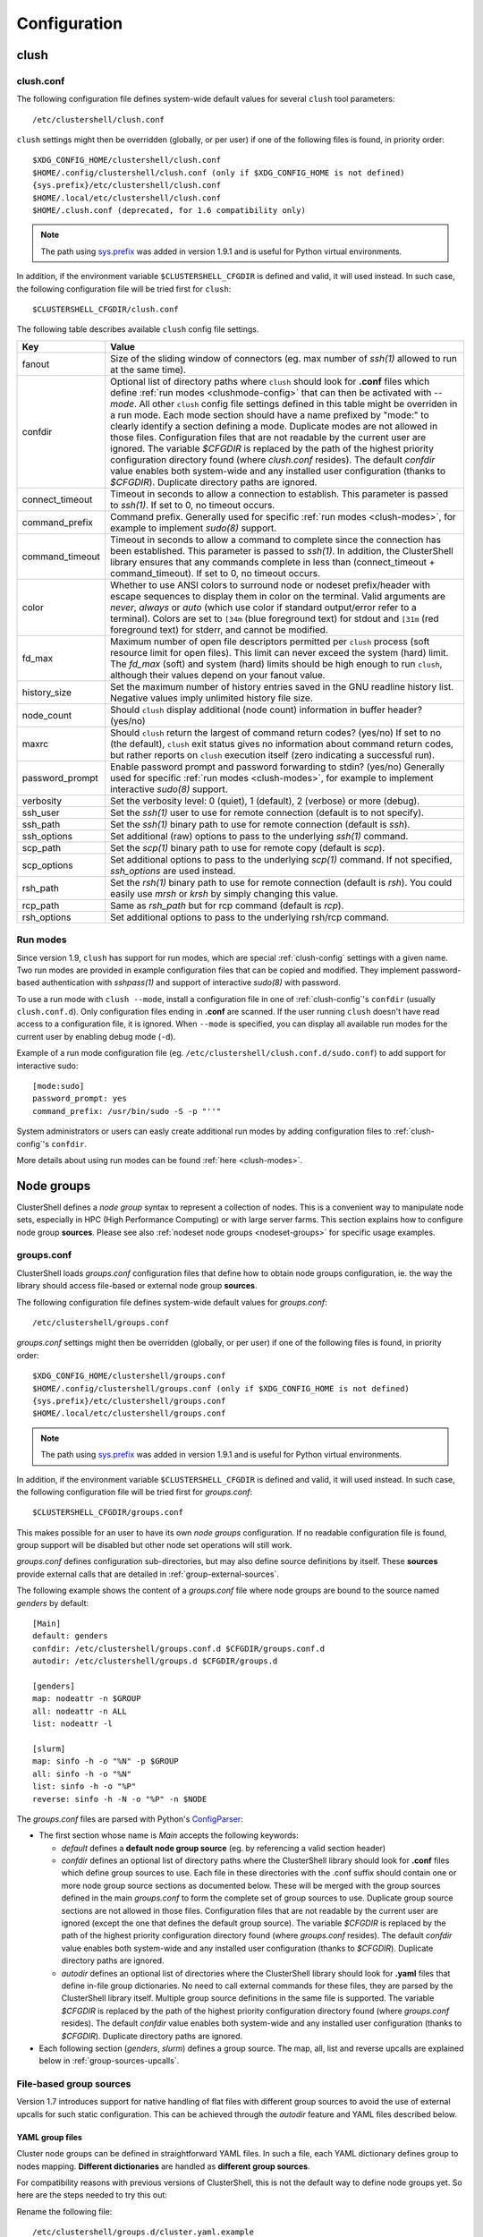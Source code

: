 Configuration
=============

.. highlight:: ini

clush
-----

.. _clush-config:

clush.conf
^^^^^^^^^^

The following configuration file defines system-wide default values for
several ``clush`` tool parameters::

    /etc/clustershell/clush.conf

``clush`` settings might then be overridden (globally, or per user) if one of
the following files is found, in priority order::

    $XDG_CONFIG_HOME/clustershell/clush.conf
    $HOME/.config/clustershell/clush.conf (only if $XDG_CONFIG_HOME is not defined)
    {sys.prefix}/etc/clustershell/clush.conf
    $HOME/.local/etc/clustershell/clush.conf
    $HOME/.clush.conf (deprecated, for 1.6 compatibility only)

.. note:: The path using `sys.prefix`_ was added in version 1.9.1 and is
   useful for Python virtual environments.

In addition, if the environment variable ``$CLUSTERSHELL_CFGDIR`` is defined and
valid, it will used instead. In such case, the following configuration file
will be tried first for ``clush``::

    $CLUSTERSHELL_CFGDIR/clush.conf

The following table describes available ``clush`` config file settings.

+-----------------+----------------------------------------------------+
| Key             | Value                                              |
+=================+====================================================+
| fanout          | Size of the sliding window of connectors (eg. max  |
|                 | number of *ssh(1)* allowed to run at the same      |
|                 | time).                                             |
+-----------------+----------------------------------------------------+
| confdir         | Optional list of directory paths where ``clush``   |
|                 | should look for **.conf** files which define       |
|                 | :ref:`run modes <clushmode-config>` that can then  |
|                 | be activated with `--mode`. All other ``clush``    |
|                 | config file settings defined in this table might   |
|                 | be overriden in a run mode. Each mode section      |
|                 | should have a name prefixed by "mode:" to clearly  |
|                 | identify a section defining a mode. Duplicate      |
|                 | modes are not allowed in those files.              |
|                 | Configuration files that are not readable by the   |
|                 | current user are ignored. The variable `$CFGDIR`   |
|                 | is replaced by the path of the highest priority    |
|                 | configuration directory found (where *clush.conf*  |
|                 | resides). The default *confdir* value enables both |
|                 | system-wide and any installed user configuration   |
|                 | (thanks to `$CFGDIR`). Duplicate directory paths   |
|                 | are ignored.                                       |
+-----------------+----------------------------------------------------+
| connect_timeout | Timeout in seconds to allow a connection to        |
|                 | establish. This parameter is passed to *ssh(1)*.   |
|                 | If set to 0, no timeout occurs.                    |
+-----------------+----------------------------------------------------+
| command_prefix  | Command prefix. Generally used for specific        |
|                 | :ref:`run modes <clush-modes>`, for example to     |
|                 | implement *sudo(8)* support.                       |
+-----------------+----------------------------------------------------+
| command_timeout | Timeout in seconds to allow a command to complete  |
|                 | since the connection has been established. This    |
|                 | parameter is passed to *ssh(1)*. In addition, the  |
|                 | ClusterShell library ensures that any commands     |
|                 | complete in less than (connect_timeout \+          |
|                 | command_timeout). If set to 0, no timeout occurs.  |
+-----------------+----------------------------------------------------+
| color           | Whether  to  use  ANSI  colors  to  surround node  |
|                 | or nodeset prefix/header with escape sequences to  |
|                 | display them in color on the terminal. Valid       |
|                 | arguments are *never*, *always* or *auto* (which   |
|                 | use color if standard output/error refer to a      |
|                 | terminal).                                         |
|                 | Colors are set to ``[34m`` (blue foreground text)  |
|                 | for stdout and ``[31m`` (red foreground text) for  |
|                 | stderr, and cannot be modified.                    |
+-----------------+----------------------------------------------------+
| fd_max          | Maximum  number  of  open  file descriptors        |
|                 | permitted per ``clush`` process (soft resource     |
|                 | limit for open files). This limit can never exceed |
|                 | the system (hard) limit. The *fd_max* (soft) and   |
|                 | system (hard) limits should be high enough to      |
|                 | run ``clush``, although their values depend on     |
|                 | your fanout value.                                 |
+-----------------+----------------------------------------------------+
| history_size    | Set the maximum number of history entries saved in |
|                 | the GNU readline history list. Negative values     |
|                 | imply unlimited history file size.                 |
+-----------------+----------------------------------------------------+
| node_count      | Should ``clush`` display additional (node count)   |
|                 | information in buffer header? (yes/no)             |
+-----------------+----------------------------------------------------+
| maxrc           | Should ``clush`` return the largest of command     |
|                 | return codes? (yes/no)                             |
|                 | If set to no (the default), ``clush`` exit status  |
|                 | gives no information about command return codes,   |
|                 | but rather reports on ``clush`` execution itself   |
|                 | (zero indicating a successful run).                |
+-----------------+----------------------------------------------------+
| password_prompt | Enable password prompt and password forwarding to  |
|                 | stdin? (yes/no)                                    |
|                 | Generally used for specific                        |
|                 | :ref:`run modes <clush-modes>`, for example to     |
|                 | implement interactive *sudo(8)* support.           |
+-----------------+----------------------------------------------------+
| verbosity       | Set the verbosity level: 0 (quiet), 1 (default),   |
|                 | 2 (verbose) or more (debug).                       |
+-----------------+----------------------------------------------------+
| ssh_user        | Set the *ssh(1)* user to use for remote connection |
|                 | (default is to not specify).                       |
+-----------------+----------------------------------------------------+
| ssh_path        | Set the *ssh(1)* binary path to use for remote     |
|                 | connection (default is *ssh*).                     |
+-----------------+----------------------------------------------------+
| ssh_options     | Set additional (raw) options to pass to the        |
|                 | underlying *ssh(1)* command.                       |
+-----------------+----------------------------------------------------+
| scp_path        | Set the *scp(1)* binary path to use for remote     |
|                 | copy (default is *scp*).                           |
+-----------------+----------------------------------------------------+
| scp_options     | Set additional options to pass to the underlying   |
|                 | *scp(1)* command. If not specified, *ssh_options*  |
|                 | are used instead.                                  |
+-----------------+----------------------------------------------------+
| rsh_path        | Set the *rsh(1)* binary path to use for remote     |
|                 | connection (default is *rsh*). You could easily    |
|                 | use *mrsh* or *krsh* by simply changing this       |
|                 | value.                                             |
+-----------------+----------------------------------------------------+
| rcp_path        | Same as *rsh_path* but for rcp command (default is |
|                 | *rcp*).                                            |
+-----------------+----------------------------------------------------+
| rsh_options     | Set additional options to pass to the underlying   |
|                 | rsh/rcp command.                                   |
+-----------------+----------------------------------------------------+

.. _clushmode-config:

Run modes
^^^^^^^^^

Since version 1.9, ``clush`` has support for run modes, which are special
:ref:`clush-config` settings with a given name. Two run modes are provided in
example configuration files that can be copied and modified. They implement
password-based authentication with *sshpass(1)* and support of interactive
*sudo(8)* with password.

To use a run mode with ``clush --mode``, install a configuration file in one
of :ref:`clush-config`'s ``confdir`` (usually ``clush.conf.d``).  Only
configuration files ending in **.conf** are scanned. If the user running
``clush`` doesn't have read access to a configuration file, it is ignored.
When ``--mode`` is specified, you can display all available run modes for
the current user by enabling debug mode (``-d``).

Example of a run mode configuration file (eg.
``/etc/clustershell/clush.conf.d/sudo.conf``) to add support for interactive
sudo::

    [mode:sudo]
    password_prompt: yes
    command_prefix: /usr/bin/sudo -S -p "''"

System administrators or users can easly create additional run modes by
adding configuration files to :ref:`clush-config`'s ``confdir``.

More details about using run modes can be found :ref:`here <clush-modes>`.

.. _groups-config:

Node groups
-----------

ClusterShell defines a *node group* syntax to represent a collection of nodes.
This is a convenient way to manipulate node sets, especially in HPC (High
Performance Computing) or with large server farms. This section explains how
to configure node group **sources**. Please see also :ref:`nodeset node groups
<nodeset-groups>` for specific usage examples.

.. _groups_config_conf:

groups.conf
^^^^^^^^^^^

ClusterShell loads *groups.conf* configuration files that define how to
obtain node groups configuration, ie. the way the library should access
file-based or external node group **sources**.

The following configuration file defines system-wide default values for
*groups.conf*::

    /etc/clustershell/groups.conf

*groups.conf* settings might then be overridden (globally, or per user) if one
of the following files is found, in priority order::

    $XDG_CONFIG_HOME/clustershell/groups.conf
    $HOME/.config/clustershell/groups.conf (only if $XDG_CONFIG_HOME is not defined)
    {sys.prefix}/etc/clustershell/groups.conf
    $HOME/.local/etc/clustershell/groups.conf

.. note:: The path using `sys.prefix`_ was added in version 1.9.1 and is
   useful for Python virtual environments.

In addition, if the environment variable ``$CLUSTERSHELL_CFGDIR`` is defined and
valid, it will used instead. In such case, the following configuration file
will be tried first for *groups.conf*::

    $CLUSTERSHELL_CFGDIR/groups.conf

This makes possible for an user to have its own *node groups* configuration.
If no readable configuration file is found, group support will be disabled but
other node set operations will still work.

*groups.conf* defines configuration sub-directories, but may also define
source definitions by itself. These **sources** provide external calls that
are detailed in :ref:`group-external-sources`.

The following example shows the content of a *groups.conf* file where node
groups are bound to the source named *genders* by default::

    [Main]
    default: genders
    confdir: /etc/clustershell/groups.conf.d $CFGDIR/groups.conf.d
    autodir: /etc/clustershell/groups.d $CFGDIR/groups.d

    [genders]
    map: nodeattr -n $GROUP
    all: nodeattr -n ALL
    list: nodeattr -l

    [slurm]
    map: sinfo -h -o "%N" -p $GROUP
    all: sinfo -h -o "%N"
    list: sinfo -h -o "%P"
    reverse: sinfo -h -N -o "%P" -n $NODE

The *groups.conf* files are parsed with Python's `ConfigParser`_:

* The first section whose name is *Main* accepts the following keywords:

  * *default* defines a **default node group source** (eg. by referencing a
    valid section header)
  * *confdir* defines an optional list of directory paths where the
    ClusterShell library should look for **.conf** files which define group
    sources to use.  Each file in these directories with the .conf suffix
    should contain one or more node group source sections as documented below.
    These will be merged with the group sources defined in the main
    *groups.conf* to form the complete set of group sources to use. Duplicate
    group source sections are not allowed in those files. Configuration files
    that are not readable by the current user are ignored (except the one that
    defines the default group source). The variable `$CFGDIR` is replaced by
    the path of the highest priority configuration directory found (where
    *groups.conf* resides). The default *confdir* value enables both
    system-wide and any installed user configuration (thanks to `$CFGDIR`).
    Duplicate directory paths are ignored.
  * *autodir* defines an optional list of directories where the ClusterShell
    library should look for **.yaml** files that define in-file group
    dictionaries. No need to call external commands for these files, they are
    parsed by the ClusterShell library itself. Multiple group source
    definitions in the same file is supported. The variable `$CFGDIR` is
    replaced by the path of the highest priority configuration directory found
    (where *groups.conf* resides). The default *confdir* value enables both
    system-wide and any installed user configuration (thanks to `$CFGDIR`).
    Duplicate directory paths are ignored.

* Each following section (`genders`, `slurm`) defines a  group source. The
  map, all, list and reverse upcalls are explained below in
  :ref:`group-sources-upcalls`.

.. _group-file-based:

File-based group sources
^^^^^^^^^^^^^^^^^^^^^^^^

Version 1.7 introduces support for native handling of flat files with
different group sources to avoid the use of external upcalls for such static
configuration. This can be achieved through the *autodir* feature and YAML
files described below.

YAML group files
""""""""""""""""

Cluster node groups can be defined in straightforward YAML files. In such a
file, each YAML dictionary defines group to nodes mapping. **Different
dictionaries** are handled as **different group sources**.

For compatibility reasons with previous versions of ClusterShell, this is not
the default way to define node groups yet. So here are the steps needed to try
this out:

Rename the following file::

    /etc/clustershell/groups.d/cluster.yaml.example

to a file having the **.yaml** extension, for example::

  /etc/clustershell/groups.d/cluster.yaml


Ensure that *autodir* is set in :ref:`groups_config_conf`::

  autodir: /etc/clustershell/groups.d $CFGDIR/groups.d

In the following example, we also changed the default group source
to **roles** in :ref:`groups_config_conf` (the first dictionary defined in
the example), so that *@roles:groupname* can just be shorted *@groupname*.

.. highlight:: yaml

Here is an example of **/etc/clustershell/groups.d/cluster.yaml**::

    roles:
        adm: 'mgmt[1-2]'                 # define groups @roles:adm and @adm
        login: 'login[1-2]'
        compute: 'node[0001-0288]'
        gpu: 'node[0001-0008]'

        servers:                         # example of yaml list syntax for nodes
            - 'server001'                # in a group
            - 'server002,server101'                
            - 'server[003-006]'

        cpu_only: '@compute!@gpu'        # example of inline set operation
                                         # define group @cpu_only with node[0009-0288]

        storage: '@lustre:mds,@lustre:oss' # example of external source reference

        all: '@login,@compute,@storage'  # special group used for clush/nodeset -a
                                         # only needed if not including all groups

    lustre:
        mds: 'mds[1-4]'
        oss: 'oss[0-15]'
        rbh: 'rbh[1-2]'

.. highlight:: console

Testing the syntax of your group file can be quickly performed through the
``-L`` or ``--list-all`` command of :ref:`nodeset-tool`::

    $ nodeset -LL
    @adm mgmt[1-2]
    @all login[1-2],mds[1-4],node[0001-0288],oss[0-15],rbh[1-2]
    @compute node[0001-0288]
    @cpu_only node[0009-0288]
    @gpu node[0001-0008]
    @login login[1-2]
    @storage mds[1-4],oss[0-15],rbh[1-2]
    @sysgrp sysgrp[1-4]
    @lustre:mds mds[1-4]
    @lustre:oss oss[0-15]
    @lustre:rbh rbh[1-2]

.. _group-external-sources:

External group sources
^^^^^^^^^^^^^^^^^^^^^^

.. _group-sources-upcalls:

Group source upcalls
""""""""""""""""""""

Each node group source is defined by a section name (*source* name) and up to
four upcalls:

* **map**: External shell command used to resolve a group name into a node
  set, list of nodes or list of node sets (separated by space characters or by
  carriage returns). The variable *$GROUP* is replaced before executing the command.
* **all**: Optional external shell command that should return a node set, list
  of nodes or list of node sets of all nodes for this group source. If not
  specified, the library will try to resolve all nodes by using the **list**
  external command in the same group source followed by **map** for each
  available group. The notion of *all nodes* is used by ``clush -a`` and also
  by the special group name ``@*`` (or ``@source:*``).
* **list**: Optional external shell command that should return the list of all
  groups for this group source (separated by space characters or by carriage
  returns). If this upcall is not specified, ClusterShell won't be able to
  list any available groups (eg. with ``nodeset -l``), so it is highly
  recommended to set it.
* **reverse**: Optional external shell command used to find the group(s) of a
  single node. The variable *$NODE* is previously replaced. If this external
  call is not specified, the reverse operation is computed in memory by the
  library from the **list** and **map** external calls, if available. Also, if
  the number of nodes to reverse is greater than the number of available
  groups, the reverse external command is avoided automatically to reduce
  resolution time.

In addition to context-dependent *$GROUP* and *$NODE* variables described
above, the two following variables are always available and also replaced
before executing shell commands:

* *$CFGDIR* is replaced by *groups.conf* base directory path
* *$SOURCE* is replaced by current source name (see an usage example just
  below)

.. _group-external-caching:

Caching considerations
""""""""""""""""""""""

External command results are cached in memory, for a limited amount of time,
to avoid multiple similar calls.

The optional parameter **cache_time**, when specified within a group source
section, defines the number of seconds each upcall result is kept in cache,
in memory only. Please note that caching is actually only useful for
long-running programs (like daemons) that are using node groups, not for
one-shot commands like :ref:`clush <clush-tool>` or
:ref:`cluset <cluset-tool>`/:ref:`nodeset <nodeset-tool>`.

The default value of **cache_time** is 3600 seconds.

Multiple sources section
""""""""""""""""""""""""

.. highlight:: ini

Use a comma-separated list of source names in the section header if you want
to define multiple group sources with similar upcall commands. The special
variable `$SOURCE` is always replaced by the source name before command
execution (here `cluster`, `racks` and `cpu`), for example::

    [cluster,racks,cpu]
    map: get_nodes_from_source.sh $SOURCE $GROUP
    all: get_all_nodes_from_source.sh $SOURCE
    list: list_nodes_from_source.sh $SOURCE

is equivalent to::

    [cluster]
    map: get_nodes_from_source.sh cluster $GROUP
    all: get_all_nodes_from_source.sh cluster
    list: list_nodes_from_source.sh cluster

    [racks]
    map: get_nodes_from_source.sh racks $GROUP
    all: get_all_nodes_from_source.sh racks
    list: list_nodes_from_source.sh racks

    [cpu]
    map: get_nodes_from_source.sh cpu $GROUP
    all: get_all_nodes_from_source.sh cpu
    list: list_nodes_from_source.sh cpu

Return code of external calls
"""""""""""""""""""""""""""""

Each external command might return a non-zero return code when the operation
is not doable. But if the call return zero, for instance, for a non-existing
group, the user will not receive any error when trying to resolve such unknown
group. The desired behavior is up to the system administrator.

.. _group-slurm-bindings:

Slurm group bindings
""""""""""""""""""""

Enable Slurm node group bindings by renaming the example configuration file
usually installed as ``/etc/clustershell/groups.conf.d/slurm.conf.example`` to
``slurm.conf``. Three group sources are defined in this file and are detailed
below. Each section comes with a long and short names (for convenience), but
actually defines a same group source.

While examples below are based on the :ref:`nodeset-tool` tool, all Python
tools using ClusterShell and the :class:`.NodeSet`  class will automatically
benefit from these additional node groups.

.. highlight:: ini

The first section **slurmpart,sp** defines a group source based on Slurm
partitions. Each group is named after the partition name and contains the
partition's nodes::

    [slurmpart,sp]
    map: sinfo -h -o "%N" -p $GROUP
    all: sinfo -h -o "%N"
    list: sinfo -h -o "%R"
    reverse: sinfo -h -N -o "%R" -n $NODE

.. highlight:: console

Example of use with :ref:`nodeset <nodeset-tool>` on a cluster having two Slurm
partitions named *kepler* and *pascal*::

    $ nodeset -s sp -ll
    @sp:kepler cluster-[0001-0065]
    @sp:pascal cluster-[0066-0068]

.. highlight:: ini

The second section **slurmstate,st** defines a group source based on Slurm
node states. Each group is based on a different state name and contains the
nodes currently in that state::

    [slurmstate,st]
    map: sinfo -h -o "%N" -t $GROUP
    all: sinfo -h -o "%N"
    list: sinfo -h -o "%T" | tr -d '*~#$@+'
    reverse: sinfo -h -N -o "%T" -n $NODE | tr -d '*~#$@+'
    cache_time: 60

Here, :ref:`cache_time <group-external-caching>` is set to 60 seconds instead
of the default (3600s) to avoid caching results in memory for too long, in
case of state change (this is only useful for long-running processes, not
one-shot commands).

.. highlight:: console

Example of use with :ref:`nodeset <nodeset-tool>` to get the current nodes that
are in the Slurm state *drained*::

    $ nodeset -f @st:drained
    cluster-[0058,0067]

.. highlight:: ini

The third section **slurmjob,sj** defines a group source based on Slurm jobs.
Each group is based on a running job ID and contains the nodes currently
allocated for this job::

    [slurmjob,sj]
    map: squeue -h -j $GROUP -o "%N"
    list: squeue -h -o "%i" -t R
    reverse: squeue -h -w $NODE -o "%i"
    cache_time: 60

The fourth section **slurmuser,su** defines a group source based on Slurm users.
Each group is based on a username and contains the nodes currently
allocated for jobs belonging to the username::

    [slurmuser,su]
    map: squeue -h -u $GROUP -o "%N" -t R
    list: squeue -h -o "%u" -t R
    reverse: squeue -h -w $NODE -o "%i"
    cache_time: 60

Example of use with :ref:`clush <clush-tool>` to execute a command on all nodes
with running jobs of username::

    $ clush -bw@su:username 'df -Ph /scratch'
    $ clush -bw@su:username 'du -s /scratch/username'

:ref:`cache_time <group-external-caching>` is also set to 60 seconds instead
of the default (3600s) to avoid caching results in memory for too long, because
this group source is likely very dynamic (this is only useful for long-running
processes, not one-shot commands).

.. highlight:: console

You can then easily find nodes associated with a Slurm job ID::

     $ nodeset -f @sj:686518
     cluster-[0003,0005,0010,0012,0015,0017,0021,0055]

.. _group-xcat-bindings:

xCAT group bindings
"""""""""""""""""""

Enable xCAT node group bindings by renaming the example configuration file
usually installed as ``/etc/clustershell/groups.conf.d/xcat.conf.example`` to
``xcat.conf``. A single group source is defined in this file and is detailed
below.

.. warning:: xCAT installs its own `nodeset`_ command which
   usually takes precedence over ClusterShell's :ref:`nodeset-tool` command.
   In that case, simply use :ref:`cluset <cluset-tool>` instead.

While examples below are based on the :ref:`cluset-tool` tool, all Python
tools using ClusterShell and the :class:`.NodeSet`  class will automatically
benefit from these additional node groups.

.. highlight:: ini

The section **xcat** defines a group source based on xCAT static node groups::

    [xcat]

    # list the nodes in the specified node group
    map: lsdef -s -t node $GROUP | cut -d' ' -f1
    
    # list all the nodes defined in the xCAT tables
    all: lsdef -s -t node | cut -d' ' -f1
    
    # list all groups
    list: lsdef -t group | cut -d' ' -f1

.. highlight:: console

Example of use with :ref:`cluset-tool`::

    $ lsdef -s -t node dtn
    sh-dtn01  (node)
    sh-dtn02  (node)
    
    $ cluset -s xcat -f @dtn
    sh-dtn[01-02]

.. highlight:: text

.. _defaults-config:

Library Defaults
----------------

.. warning:: Modifying library defaults is for advanced users only as that
   could change the behavior of tools using ClusterShell. Moreover, tools are
   free to enforce their own defaults, so changing library defaults may not
   change a global behavior as expected.

Since version 1.7, most defaults of the ClusterShell library may be overridden
in *defaults.conf*.

The following configuration file defines ClusterShell system-wide defaults::

    /etc/clustershell/defaults.conf

*defaults.conf* settings might then be overridden (globally, or per user) if
one of the following files is found, in priority order::

    $XDG_CONFIG_HOME/clustershell/defaults.conf
    $HOME/.config/clustershell/defaults.conf (only if $XDG_CONFIG_HOME is not defined)
    {sys.prefix}/etc/clustershell/defaults.conf
    $HOME/.local/etc/clustershell/defaults.conf

In addition, if the environment variable ``$CLUSTERSHELL_CFGDIR`` is defined and
valid, it will used instead. In such case, the following configuration file
will be tried first for ClusterShell defaults::

    $CLUSTERSHELL_CFGDIR/defaults.conf

Use case: rsh
^^^^^^^^^^^^^^

If your cluster uses a rsh variant like ``mrsh`` or ``krsh``, you may want to
change it in the library defaults.

An example file is usually available in
``/usr/share/doc/clustershell-*/examples/defaults.conf-rsh`` and could be
copied to ``/etc/clustershell/defaults.conf`` or to an alternate path
described above. Basically, the change consists in defining an alternate
distant worker by Python module name as follow::

    [task.default]
    distant_workername: Rsh


.. _defaults-config-slurm:

Use case: Slurm
^^^^^^^^^^^^^^^

If your cluster naming scheme has multiple dimensions, as in ``node-93-02``, we
recommend that you disengage some nD folding when using Slurm, which is
currently unable to detect some multidimensional node indexes when not
explicitly enclosed with square brackets.

To do so, define ``fold_axis`` to -1 in the :ref:`defaults-config` so that nD
folding is only computed on the last axis (seems to work best with Slurm)::

    [nodeset]
    fold_axis: -1

That way, node sets computed by ClusterShell tools can be passed to Slurm
without error.

.. _ConfigParser: http://docs.python.org/library/configparser.html
.. _nodeset: https://xcat-docs.readthedocs.io/en/stable/guides/admin-guides/references/man8/nodeset.8.html
.. _sys.prefix: https://docs.python.org/3/library/sys.html#sys.prefix
